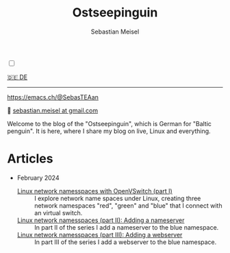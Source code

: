 #+TITLE: Ostseepinguin
#+AUTHOR: Sebastian Meisel
#+EMAIL: sebastian.meisel+ostseepinguin@gmail.com

:HTML_PROPERTIES:
#+OPTIONS: num:nil toc:nil
#+HTML_HEAD: <link rel="stylesheet" type="text/css" href="mystyle.css" />
:END:

#+ATTR_HTML: :width 100% :alt The Ostseepinguin banner showing a baltic penguin on the beach.
#+ATTR_LATEX: :width .65\linewidth
#+ATTR_ORG: :width 700
[[file:img/Ostseepinguin.png]]

#+NAME: toggle-mode-script
#+BEGIN_EXPORT HTML
<input type="checkbox" id="darkmode-toggle">
<label for="darkmode-toggle"></label></input>
<script src="script.js"></script>
#+END_EXPORT

#+begin_menu
[[file:index.DE.html][🇩🇪 DE]]

--------
#+ATTR_HTML: :width 16px :alt Mastodon
#+ATTR_LATEX: :width .65\linewidth
#+ATTR_ORG: :width 20
[[file:img/Mastodon.png]] https://emacs.ch/@SebasTEAan

📧 [[mailto:sebastian.meisel+ostseepinguin@gmail.com][sebastian.meisel at gmail.com]]
#+end_menu

Welcome to the blog of the "Ostseepinguin", which is German for "Baltic penguin". It is here, where I share my blog on live, Linux and everything.

* Articles
:PROPERTIES:
:header-args:bash: :shebang #!/bin/bash  :eval never :session OVS :exports code
:header-args:mermaid: :tangle nil :results file :exports results :eval t
:header-args:javascript: :tangle script.js :exports none :eval never
:header-args:css: :tangle mystyle.css :exports none :eval never
:header-args:config: :exports both :eval never
:END:



+ February 2024

  + [[file:NetworkNamespace.html][Linux network namesspaces with OpenVSwitch (part I)]] ::
    I explore network name spaces under Linux, creating three network namespaces "red", "green" and "blue" that I connect with an virtual switch.
  + [[file:NetworkNamespaceDNS.html][Linux network namesspaces (part II): Adding a nameserver]] ::
    In part II of the series I add a nameserver to the blue namespace.
  + [[file:NetworkNamespaceWebServer.html][Linux network namesspaces (part III): Adding a webserver]] ::
    In part III of the series I add a webserver to the blue namespace.
 



# Local Variables:
# jinx-languages: "en_US"
# End:
